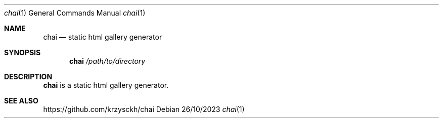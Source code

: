 .Dd 26/10/2023
.Dt chai 1
.Os
.Sh NAME
.Nm chai
.Nd static html gallery generator
.Sh SYNOPSIS
.Nm chai
.\".Op Fl abc
.Ar /path/to/directory
.Sh DESCRIPTION
.Nm
is a static html gallery generator.
.Sh SEE ALSO
https://github.com/krzysckh/chai
